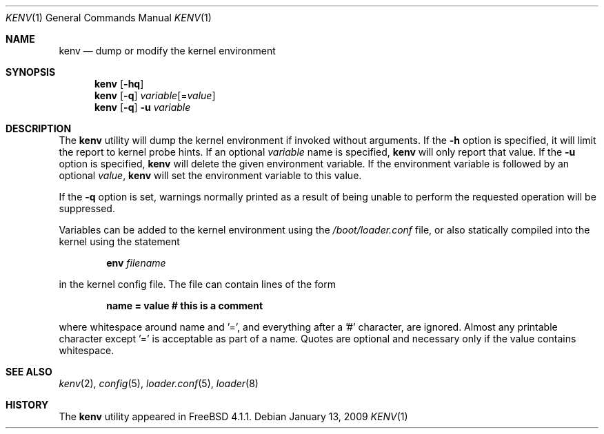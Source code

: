 .\"-
.\" Copyright (c) 2000  Peter Wemm <peter@FreeBSD.org>
.\"
.\" Redistribution and use in source and binary forms, with or without
.\" modification, are permitted provided that the following conditions
.\" are met:
.\" 1. Redistributions of source code must retain the above copyright
.\"    notice, this list of conditions and the following disclaimer.
.\" 2. Redistributions in binary form must reproduce the above copyright
.\"    notice, this list of conditions and the following disclaimer in the
.\"    documentation and/or other materials provided with the distribution.
.\"
.\" THIS SOFTWARE IS PROVIDED BY THE AUTHORS AND CONTRIBUTORS ``AS IS'' AND
.\" ANY EXPRESS OR IMPLIED WARRANTIES, INCLUDING, BUT NOT LIMITED TO, THE
.\" IMPLIED WARRANTIES OF MERCHANTABILITY AND FITNESS FOR A PARTICULAR PURPOSE
.\" ARE DISCLAIMED.  IN NO EVENT SHALL THE AUTHORS OR CONTRIBUTORS BE LIABLE
.\" FOR ANY DIRECT, INDIRECT, INCIDENTAL, SPECIAL, EXEMPLARY, OR CONSEQUENTIAL
.\" DAMAGES (INCLUDING, BUT NOT LIMITED TO, PROCUREMENT OF SUBSTITUTE GOODS
.\" OR SERVICES; LOSS OF USE, DATA, OR PROFITS; OR BUSINESS INTERRUPTION)
.\" HOWEVER CAUSED AND ON ANY THEORY OF LIABILITY, WHETHER IN CONTRACT, STRICT
.\" LIABILITY, OR TORT (INCLUDING NEGLIGENCE OR OTHERWISE) ARISING IN ANY WAY
.\" OUT OF THE USE OF THIS SOFTWARE, EVEN IF ADVISED OF THE POSSIBILITY OF
.\" SUCH DAMAGE.
.\"
.\" $FreeBSD: src/bin/kenv/kenv.1,v 1.16.2.1.2.1 2009/10/25 01:10:29 kensmith Exp $
.\"
.Dd January 13, 2009
.Dt KENV 1
.Os
.Sh NAME
.Nm kenv
.Nd dump or modify the kernel environment
.Sh SYNOPSIS
.Nm
.Op Fl hq
.Nm
.Op Fl q
.Ar variable Ns Op = Ns Ar value
.Nm
.Op Fl q
.Fl u
.Ar variable
.Sh DESCRIPTION
The
.Nm
utility will dump the kernel environment if
invoked without arguments.
If the
.Fl h
option is specified, it will limit the report to kernel probe hints.
If an optional
.Ar variable
name is specified,
.Nm
will only report that value.
If the
.Fl u
option is specified,
.Nm
will delete the given environment variable.
If the environment variable is followed by an optional
.Ar value ,
.Nm
will set the environment variable to this value.
.Pp
If the
.Fl q
option is set, warnings normally printed as a result of being unable to
perform the requested operation will be suppressed.
.Pp
Variables can be added to the kernel environment using the
.Xr /boot/loader.conf
file, or also statically compiled into the kernel using the statement
.Pp
.Dl Ic env Ar filename
.Pp
in the kernel config file.
The file can contain lines of the form
.Pp
.Dl name = "value"  # this is a comment
.Pp
where whitespace around name and '=', and
everything after a '#' character, are ignored.  Almost any printable
character except '=' is acceptable as part of a name.  Quotes
are optional and necessary only if the value contains
whitespace.
.Pp
.Sh SEE ALSO
.Xr kenv 2 ,
.Xr config 5 ,
.Xr loader.conf 5 ,
.Xr loader 8
.Sh HISTORY
The
.Nm
utility appeared in
.Fx 4.1.1 .
